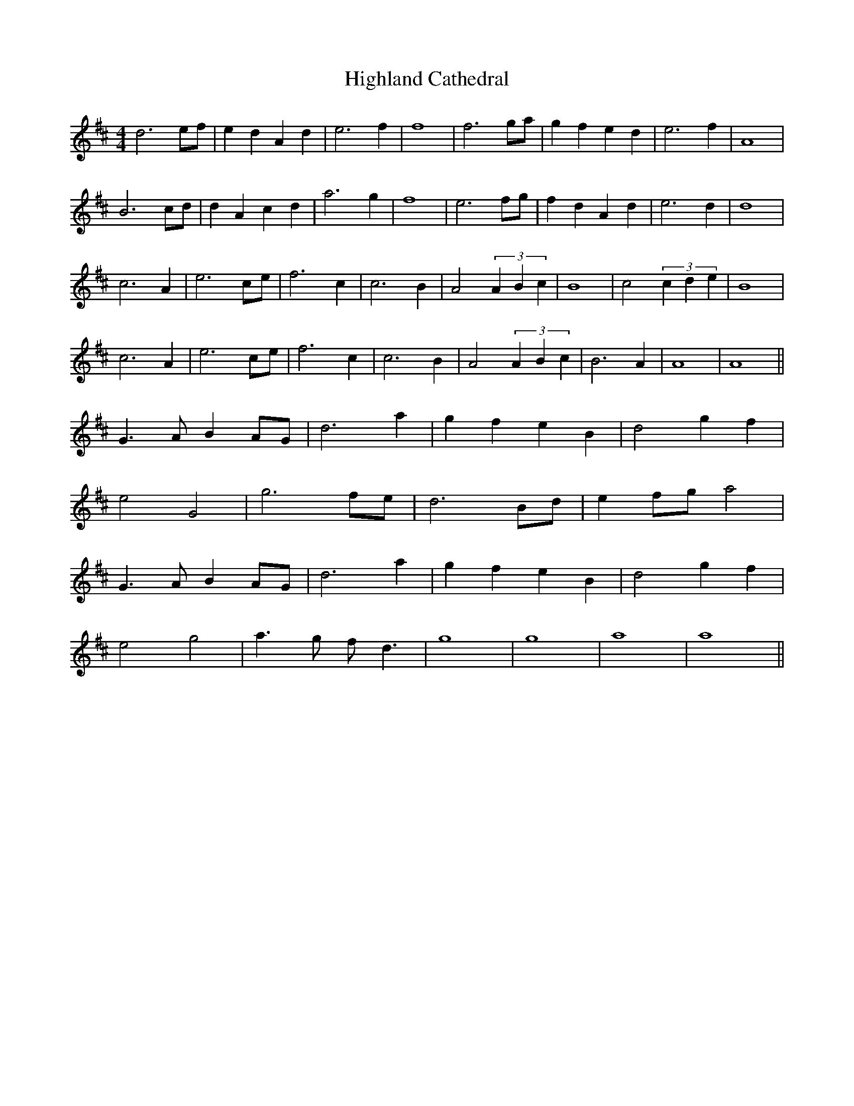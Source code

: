 X: 17424
T: Highland Cathedral
R: strathspey
M: 4/4
K: Dmajor
d6 ef|e2 d2 A2 d2|e6 f2|f8|f6 ga|g2 f2 e2 d2|e6 f2|A8|
B6 cd|d2 A2 c2 d2|a6 g2|f8|e6 fg|f2 d2 A2 d2|e6 d2|d8|
c6 A2|e6 ce|f6 c2|c6 B2|A4 (3A2B2c2|B8|c4 (3c2d2e2|B8|
c6 A2|e6 ce|f6 c2|c6 B2|A4 (3A2B2c2|B6 A2|A8|A8||
G3 A B2 AG|d6 a2|g2 f2 e2 B2|d4 g2 f2|
e4 G4|g6 fe|d6 Bd|e2 fg a4|
G3 A B2 AG|d6 a2|g2 f2 e2 B2|d4 g2 f2|
e4 g4|a3 g f d3|g8|g8|a8|a8||

